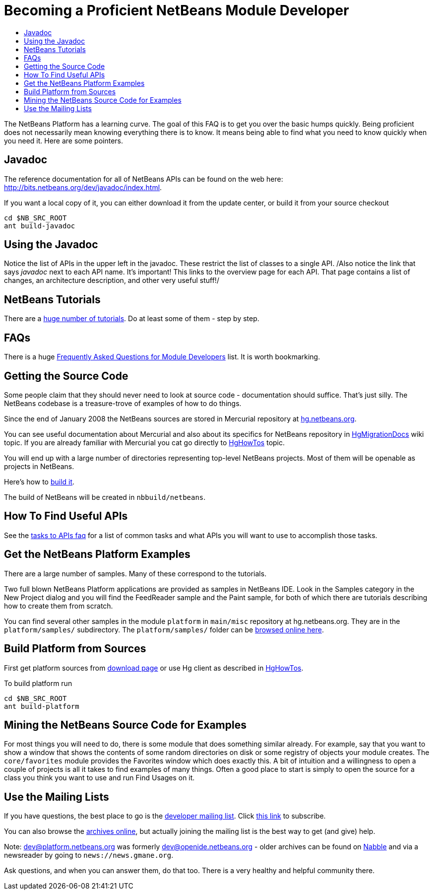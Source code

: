 // 
//     Licensed to the Apache Software Foundation (ASF) under one
//     or more contributor license agreements.  See the NOTICE file
//     distributed with this work for additional information
//     regarding copyright ownership.  The ASF licenses this file
//     to you under the Apache License, Version 2.0 (the
//     "License"); you may not use this file except in compliance
//     with the License.  You may obtain a copy of the License at
// 
//       http://www.apache.org/licenses/LICENSE-2.0
// 
//     Unless required by applicable law or agreed to in writing,
//     software distributed under the License is distributed on an
//     "AS IS" BASIS, WITHOUT WARRANTIES OR CONDITIONS OF ANY
//     KIND, either express or implied.  See the License for the
//     specific language governing permissions and limitations
//     under the License.
//

= Becoming a Proficient NetBeans Module Developer
:jbake-type: wikidev
:jbake-tags: wiki, devfaq, needsreview
:jbake-status: published
:keywords: Apache NetBeans wiki DevFaqBecomingProficient
:description: Apache NetBeans wiki DevFaqBecomingProficient
:toc: left
:toc-title:
:syntax: true
:wikidevsection: _getting_started
:position: 2

The NetBeans Platform has a learning curve.  
The goal of this FAQ is to get you over the basic humps quickly.  
Being proficient does not necessarily mean knowing everything there is to know.  
It means being able to find what you need to know quickly when you need it.  Here are some pointers.

== Javadoc

The reference documentation for all of NetBeans APIs can be found on the web here:
link:https://bits.netbeans.org/dev/javadoc/index.html[http://bits.netbeans.org/dev/javadoc/index.html].

If you want a local copy of it, you can either download it from the update center, or build it from your source checkout

[source,java]
----

cd $NB_SRC_ROOT
ant build-javadoc
----

== Using the Javadoc

Notice the list of APIs in the upper left in the javadoc.  These restrict the list of classes to a single API. /Also notice the link that says _javadoc_ next to each API name.  It's important!  This links to the overview page for each API.  That page contains a list of changes, an architecture description, and other very useful stuff!/

== NetBeans Tutorials

There are a link:http://netbeans.org/kb/trails/platform.html[huge number of tutorials].  Do at least some of them - step by step.

== FAQs

There is a huge xref:NetBeansDeveloperFAQ.adoc[Frequently Asked Questions for Module Developers] list.  It is worth bookmarking.

== Getting the Source Code

Some people claim that they should never need to look at source code - documentation should suffice.  That's just silly.  The NetBeans codebase is a treasure-trove of examples of how to do things.

Since the end of January 2008 the NetBeans sources are stored in Mercurial repository at link:http://hg.netbeans.org[hg.netbeans.org].

You can see useful documentation about Mercurial and also about its specifics for NetBeans repository in xref:HgMigrationDocs.adoc[HgMigrationDocs] wiki topic. If you are already familiar with Mercurial you cat go directly to xref:HgHowTos.adoc[HgHowTos] topic.

You will end up with a large number of directories representing top-level NetBeans projects.  Most of them will be openable as projects in NetBeans.

Here's how to xref:HgHowTos.adoc#Doing_your_first_build[build it].

The build of NetBeans will be created in `nbbuild/netbeans`.

== How To Find Useful APIs

See the xref:DefFaqMapApisToTasks.adoc[tasks to APIs faq] for a list of common tasks and what APIs you will want to use to accomplish those tasks.

== Get the NetBeans Platform Examples

There are a large number of samples.  Many of these correspond to the tutorials. 

Two full blown NetBeans Platform applications are provided as samples in NetBeans IDE. Look in the Samples category in the New Project dialog and you will find the FeedReader sample and the Paint sample, for both of which there are tutorials describing how to create them from scratch.

You can find several other samples in the module `platform` in `main/misc` repository at hg.netbeans.org.  They are in the `platform/samples/` subdirectory.  The `platform/samples/` folder can be link:http://hg.netbeans.org/main/misc/file/tip/platform/samples/[browsed online here].

== Build Platform from Sources

First get platform sources from link:http://www.netbeans.info/downloads/dev.php[download page] or use Hg client as described in xref:HgHowTos.adoc[HgHowTos].

To build platform run 

[source,java]
----

cd $NB_SRC_ROOT
ant build-platform
----

== Mining the NetBeans Source Code for Examples

For most things you will need to do, there is some module that does something similar already.  For example, say that you want to show a window that shows the contents of some random directories on disk or some registry of objects your module creates.  The `core/favorites` module provides the Favorites window which does exactly this.  A bit of intuition and a willingness to open a couple of projects is all it takes to find examples of many things.  Often a good place to start is simply to open the source for a class you think you want to use and run Find Usages on it.

== Use the Mailing Lists

If you have questions, the best place to go is the link:mailto:dev@platform.netbeans.org[developer mailing list].  Click link:mailto:sympa@platform.netbeans.org?subject=subscribe%20dev[this link] to subscribe.  

You can also browse the link:https://mail-archives.apache.org/mod_mbox/netbeans-dev/[archives online], but actually joining the mailing list is the best way to get (and give) help.

Note: dev@platform.netbeans.org was formerly dev@openide.netbeans.org - older archives can be found on link:http://www.nabble.com/Netbeans---Open-API-f2609.html[Nabble] and via a newsreader by going to `news://news.gmane.org`.

Ask questions, and when you can answer them, do that too.  There is a very healthy and helpful community there.

////
== Apache Migration Information

The content in this page was kindly donated by Oracle Corp. to the
Apache Software Foundation.

This page was exported from link:http://wiki.netbeans.org/DevFaqBecomingProficient[http://wiki.netbeans.org/DevFaqBecomingProficient] , 
that was last modified by NetBeans user Skygo 
on 2013-12-13T23:38:26Z.


*NOTE:* This document was automatically converted to the AsciiDoc format on 2018-02-07, and needs to be reviewed.
////
